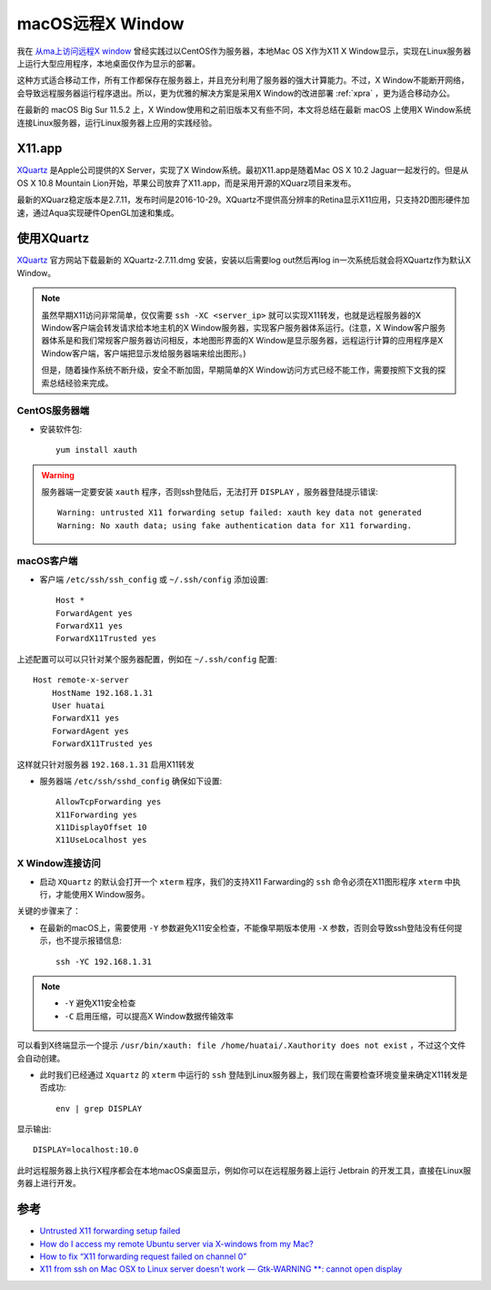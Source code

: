 .. _remote_x_from_mac:

========================
macOS远程X Window
========================

我在 `从ma上访问远程X window <https://github.com/huataihuang/cloud-atlas-draft/blob/master/os/linux/x/remote_x_from_mac.md>`_ 曾经实践过以CentOS作为服务器，本地Mac OS X作为X11 X Window显示，实现在Linux服务器上运行大型应用程序，本地桌面仅作为显示的部署。

这种方式适合移动工作，所有工作都保存在服务器上，并且充分利用了服务器的强大计算能力。不过，X Window不能断开网络，会导致远程服务器运行程序退出。所以，更为优雅的解决方案是采用X Window的改进部署 :ref:`xpra` ，更为适合移动办公。

在最新的 macOS Big Sur 11.5.2 上，X Window使用和之前旧版本又有些不同，本文将总结在最新 macOS 上使用X Window系统连接Linux服务器，运行Linux服务器上应用的实践经验。

X11.app
============

`XQuartz <https://www.xquartz.org>`_ 是Apple公司提供的X Server，实现了X Window系统。最初X11.app是随着Mac OS X 10.2 Jaguar一起发行的。但是从OS X 10.8 Mountain Lion开始，苹果公司放弃了X11.app，而是采用开源的XQuarz项目来发布。

最新的XQuarz稳定版本是2.7.11，发布时间是2016-10-29。XQuartz不提供高分辨率的Retina显示X11应用，只支持2D图形硬件加速，通过Aqua实现硬件OpenGL加速和集成。

使用XQuartz
===============

`XQuartz <https://www.xquartz.org>`_ 官方网站下载最新的 XQuartz-2.7.11.dmg 安装，安装以后需要log out然后再log in一次系统后就会将XQuartz作为默认X Window。

.. note::

   虽然早期X11访问非常简单，仅仅需要 ``ssh -XC <server_ip>`` 就可以实现X11转发，也就是远程服务器的X Window客户端会转发请求给本地主机的X Window服务器，实现客户服务器体系运行。(注意，X Window客户服务器体系是和我们常规客户服务器访问相反，本地图形界面的X Window是显示服务器，远程运行计算的应用程序是X Window客户端，客户端把显示发给服务器端来绘出图形。)

   但是，随着操作系统不断升级，安全不断加固，早期简单的X Window访问方式已经不能工作，需要按照下文我的探索总结经验来完成。

CentOS服务器端
------------------

- 安装软件包::

   yum install xauth

.. warning::

   服务器端一定要安装 ``xauth`` 程序，否则ssh登陆后，无法打开 ``DISPLAY`` ，服务器登陆提示错误::

      Warning: untrusted X11 forwarding setup failed: xauth key data not generated
      Warning: No xauth data; using fake authentication data for X11 forwarding.

macOS客户端
-----------------

- 客户端 ``/etc/ssh/ssh_config`` 或 ``~/.ssh/config`` 添加设置::

   Host *
   ForwardAgent yes
   ForwardX11 yes
   ForwardX11Trusted yes

上述配置可以可以只针对某个服务器配置，例如在 ``~/.ssh/config`` 配置::

   Host remote-x-server
       HostName 192.168.1.31
       User huatai
       ForwardX11 yes
       ForwardAgent yes
       ForwardX11Trusted yes

这样就只针对服务器 ``192.168.1.31`` 启用X11转发

- 服务器端 ``/etc/ssh/sshd_config`` 确保如下设置::

   AllowTcpForwarding yes
   X11Forwarding yes
   X11DisplayOffset 10
   X11UseLocalhost yes

X Window连接访问
-------------------

- 启动 ``XQuartz`` 的默认会打开一个 ``xterm`` 程序，我们的支持X11 Farwarding的 ``ssh`` 命令必须在X11图形程序 ``xterm`` 中执行，才能使用X Window服务。

关键的步骤来了：

- 在最新的macOS上，需要使用 ``-Y`` 参数避免X11安全检查，不能像早期版本使用 ``-X`` 参数，否则会导致ssh登陆没有任何提示，也不提示报错信息::

   ssh -YC 192.168.1.31

.. note::

   - ``-Y`` 避免X11安全检查
   - ``-C`` 启用压缩，可以提高X Window数据传输效率

可以看到X终端显示一个提示 ``/usr/bin/xauth: file /home/huatai/.Xauthority does not exist`` ，不过这个文件会自动创建。

- 此时我们已经通过 ``Xquartz`` 的 ``xterm`` 中运行的 ``ssh`` 登陆到Linux服务器上，我们现在需要检查环境变量来确定X11转发是否成功::
  
   env | grep DISPLAY

显示输出::

   DISPLAY=localhost:10.0

此时远程服务器上执行X程序都会在本地macOS桌面显示，例如你可以在远程服务器上运行 Jetbrain 的开发工具，直接在Linux服务器上进行开发。

参考
========

- `Untrusted X11 forwarding setup failed <http://www.pubbs.net/freebsd/200906/32809/>`_
- `How do I access my remote Ubuntu server via X-windows from my Mac? <http://askubuntu.com/questions/163155/how-do-i-access-my-remote-ubuntu-server-via-x-windows-from-my-mac>`_
- `How to fix “X11 forwarding request failed on channel 0” <http://ask.xmodulo.com/fix-broken-x11-forwarding-ssh.html>`_
- `X11 from ssh on Mac OSX to Linux server doesn't work — Gtk-WARNING **: cannot open display <https://serverfault.com/questions/137090/x11-from-ssh-on-mac-osx-to-linux-server-doesnt-work-gtk-warning-cannot>`_